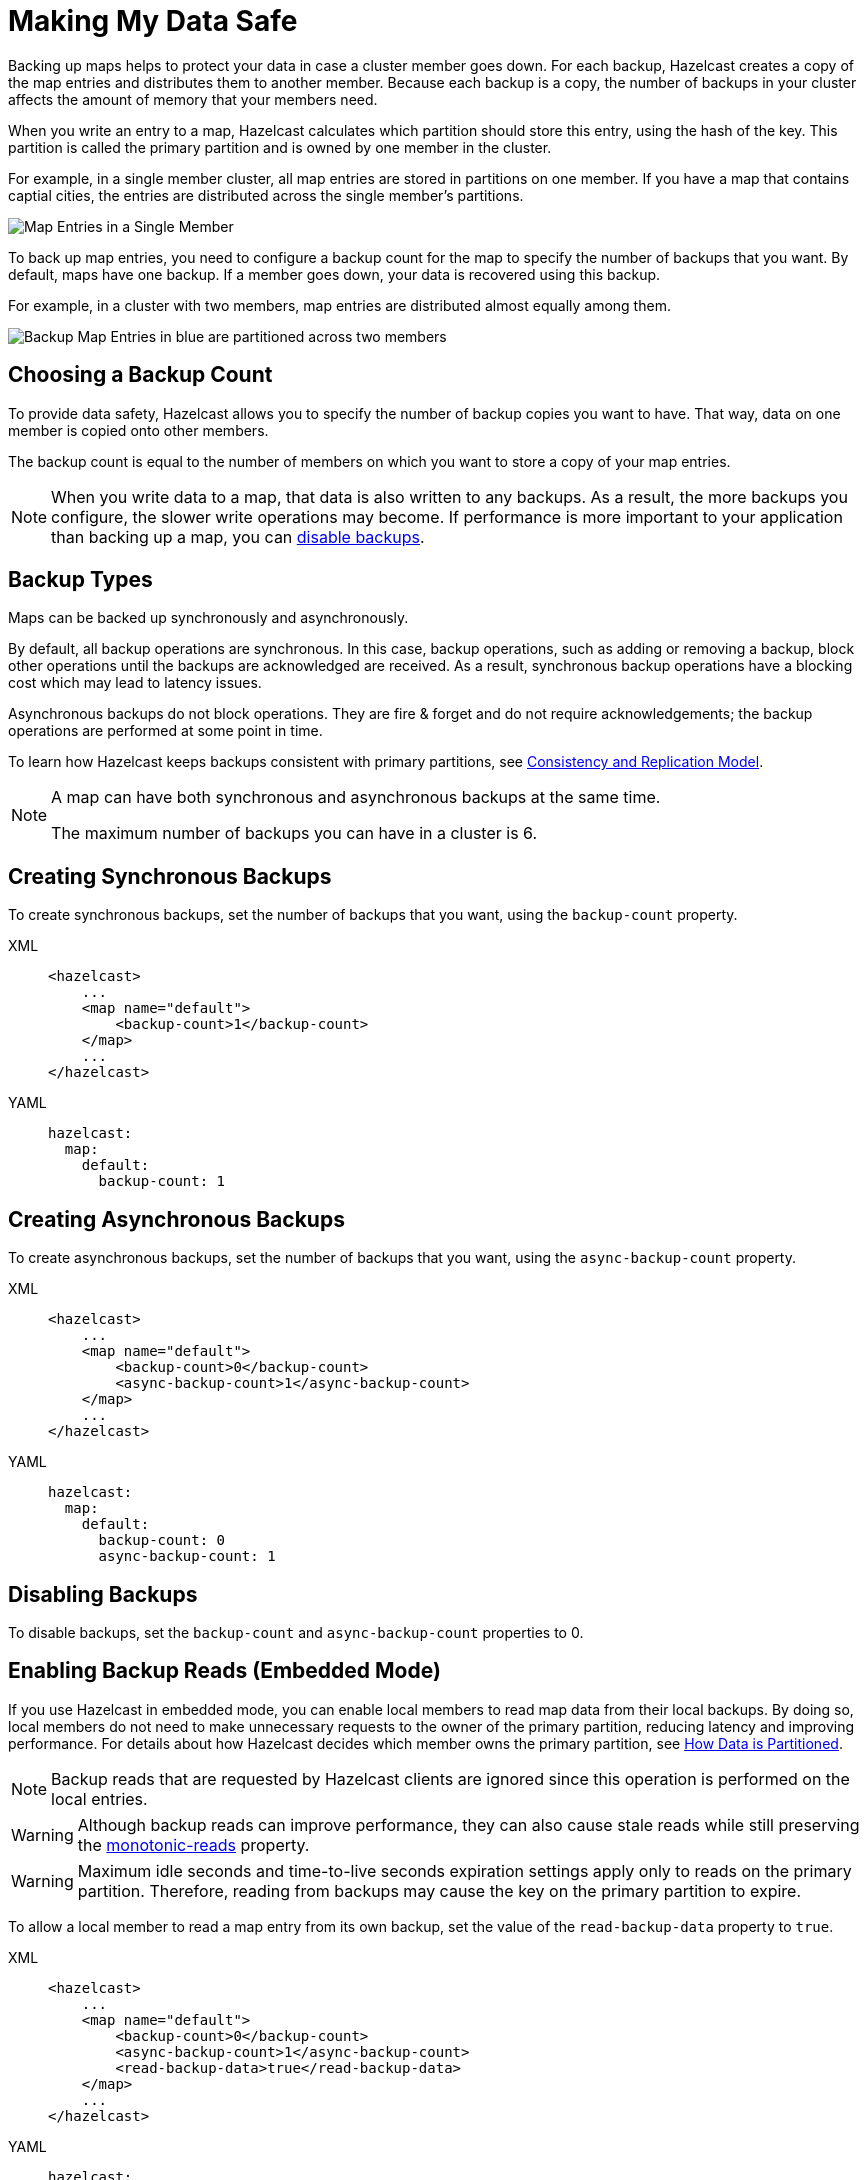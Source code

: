 = Making My Data Safe
:description: Backing up maps helps to protect your data in case a cluster member goes down. For each backup, Hazelcast creates a copy of the map entries and distributes them to another member. Because each backup is a copy, the number of backups in your cluster affects the amount of memory that your members need.
:url-monotonic-reads: https://en.wikipedia.org/wiki/Consistency_model#Monotonic_read_consistency

[[backing-up-maps]]

{description}

When you write an entry to a map, Hazelcast calculates which partition should store this entry, using the hash of the key. This partition is called the primary partition and is owned by one member in the cluster.

For example, in a single member cluster, all map entries are stored in partitions on one member. If you have a map that contains captial cities, the entries are distributed across the single member's partitions.

image:ROOT:1Node.png[Map Entries in a Single Member]

To back up map entries, you need to configure a backup count for the map to specify the number of backups that you want. By default, maps have one backup. If a member goes down, your data is recovered using this backup.

For example, in a cluster with two members, map entries are distributed almost equally among them.

image:ROOT:2Nodes.png[Backup Map Entries in blue are partitioned across two members]

== Choosing a Backup Count

To provide data safety, Hazelcast allows you to specify the number of backup copies you want to have. That way, data on one member is copied onto other members.

The backup count is equal to the number of members on which you want to store a copy of your map entries.

NOTE: When you write data to a map, that data is also written to any backups. As a result, the more backups you configure, the slower write operations may become. If performance is more important to your application than backing up a map, you can <<disabling-backups, disable backups>>.

== Backup Types

Maps can be backed up synchronously and asynchronously.

By default, all backup operations are synchronous. In this case, backup operations, such as adding or removing a backup, block other operations until the backups are acknowledged are received. As a result, synchronous backup operations have a blocking cost which may lead to latency issues.

Asynchronous backups do not block operations. They are fire & forget and
do not require acknowledgements; the backup operations are performed at some point in time.

To learn how Hazelcast keeps backups consistent with primary partitions, see xref:consistency-and-replication:consistency.adoc[Consistency and Replication Model].

[NOTE]
====
A map can have both synchronous and asynchronous backups at the same time.

The maximum number of backups you can have in a cluster is 6.
====

[[creating-sync-backups]]
== Creating Synchronous Backups

To create synchronous backups, set the number of backups that you want, using the `backup-count` property.

[tabs] 
==== 
XML:: 
+ 
-- 
[source,xml]
----
<hazelcast>
    ...
    <map name="default">
        <backup-count>1</backup-count>
    </map>
    ...
</hazelcast>
----
--

YAML::
+
[source,yaml]
----
hazelcast:
  map:
    default:
      backup-count: 1
----
====

[[creating-async-backups]]
== Creating Asynchronous Backups

To create asynchronous backups, set the number of backups that you want, using the `async-backup-count` property.

[tabs] 
==== 
XML:: 
+ 
-- 
[source,xml]
----
<hazelcast>
    ...
    <map name="default">
        <backup-count>0</backup-count>
        <async-backup-count>1</async-backup-count>
    </map>
    ...
</hazelcast>
----
--

YAML::
+
[source,yaml]
----
hazelcast:
  map:
    default:
      backup-count: 0
      async-backup-count: 1 
----
====

== Disabling Backups

To disable backups, set the `backup-count` and `async-backup-count` properties to 0.

[[enabling-backup-reads]]
== Enabling Backup Reads (Embedded Mode)

If you use Hazelcast in embedded mode, you can enable local members to read map data from their local backups. By doing so, local members do not need to make unnecessary requests to the owner of the primary partition, reducing latency and improving performance. For details about how Hazelcast decides which member owns the primary partition, see xref:overview:data-partitioning.adoc#how-the-data-is-partitioned[How Data is Partitioned].

NOTE: Backup reads that are requested by Hazelcast clients are ignored since this operation is performed on the local entries.

WARNING: Although backup reads can improve performance, they can also cause stale reads while still preserving the link:{url-monotonic-reads}[monotonic-reads] property.

[WARNING]
====
Maximum idle seconds and time-to-live seconds expiration settings apply only to reads on the primary partition. Therefore, reading from backups may cause the key on the primary partition to expire.
====

To allow a local member to read a map entry from its own backup, set the value of the `read-backup-data` property to `true`.

[tabs] 
==== 
XML:: 
+ 
-- 
[source,xml]
----
<hazelcast>
    ...
    <map name="default">
        <backup-count>0</backup-count>
        <async-backup-count>1</async-backup-count>
        <read-backup-data>true</read-backup-data>
    </map>
    ...
</hazelcast>
----
--

YAML::
+
[source,yaml]
----
hazelcast:
  map:
    default:
      backup-count: 0
      async-backup-count: 1
      read-backup-data: true 
----
====
